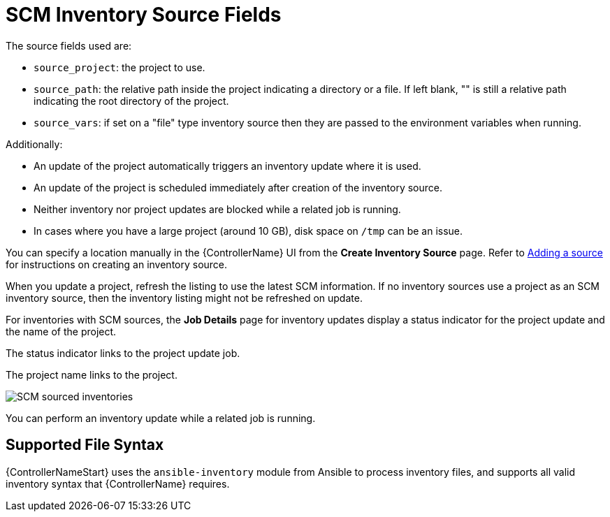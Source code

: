 [id="ref-controller-scm-inv-source-fields"]

= SCM Inventory Source Fields

The source fields used are:

* `source_project`: the project to use.
* `source_path`: the relative path inside the project indicating a directory or a file. 
If left blank, "" is still a relative path indicating the root directory of the project.
* `source_vars`: if set on a "file" type inventory source then they are passed to the environment variables when running.

Additionally:

* An update of the project automatically triggers an inventory update where it is used. 
* An update of the project is scheduled immediately after creation of the inventory source. 
* Neither inventory nor project updates are blocked while a related job is running. 
* In cases where you have a large project (around 10 GB), disk space on `/tmp` can be an issue.

You can specify a location manually in the {ControllerName} UI from the *Create Inventory Source* page. 
Refer to link:https://access.redhat.com/documentation/en-us/red_hat_ansible_automation_platform/2.4/html-single/automation_controller_user_guide/index#proc-controller-add-source[Adding a source] for instructions on creating an inventory source.

When you update a project, refresh the listing to use the latest SCM information. 
If no inventory sources use a project as an SCM inventory source, then the inventory listing might not be refreshed on update.

For inventories with SCM sources, the *Job Details* page for inventory updates display a status indicator for the project update and the name of the project. 

The status indicator links to the project update job. 

The project name links to the project.

image:jobs-details-scm-sourced-inventories.png[SCM sourced inventories]

You can perform an inventory update while a related job is running.

== Supported File Syntax

{ControllerNameStart} uses the `ansible-inventory` module from Ansible to process inventory files, and supports all valid inventory syntax that {ControllerName} requires.
